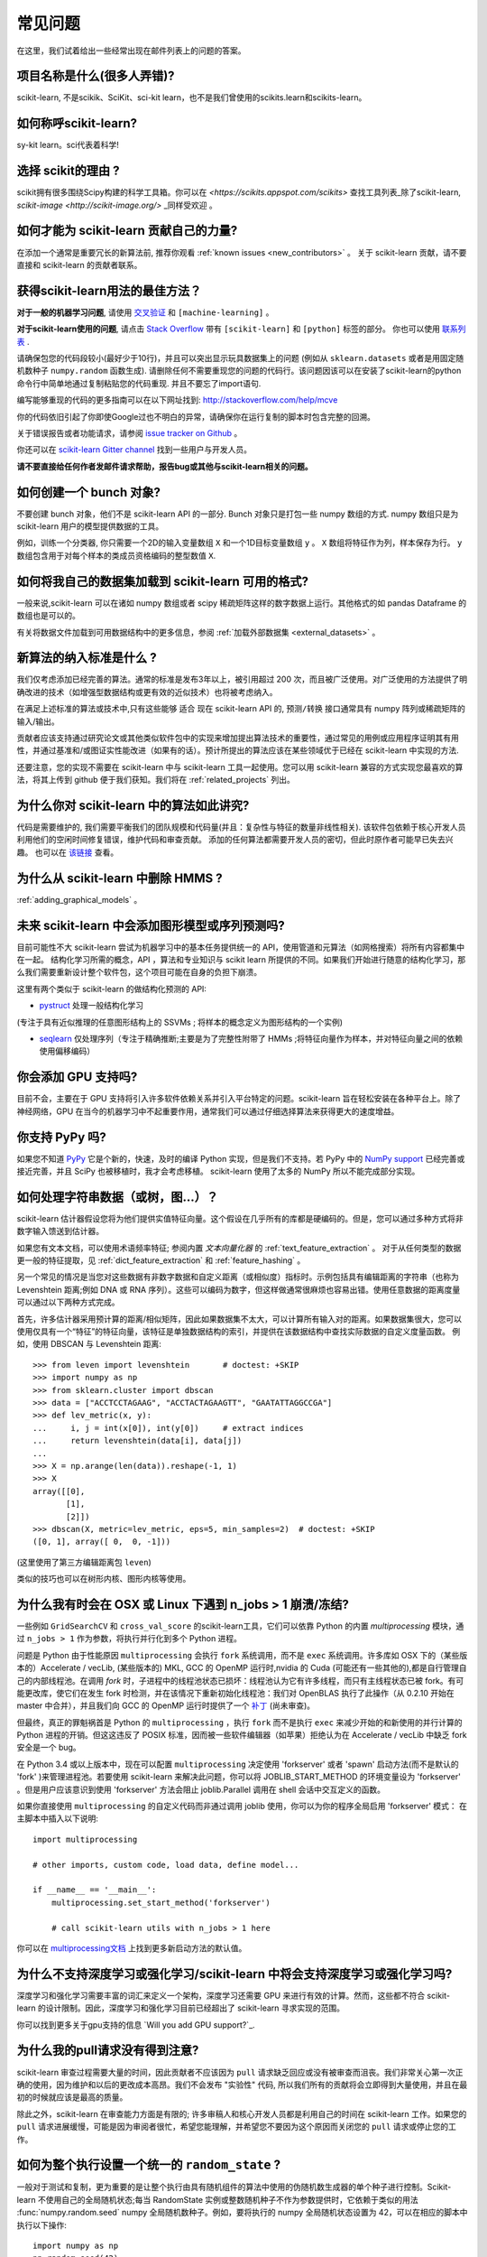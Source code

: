 .. _faq:

===========================
常见问题
===========================

在这里，我们试着给出一些经常出现在邮件列表上的问题的答案。

项目名称是什么(很多人弄错)?
--------------------------------------------------------
scikit-learn, 不是scikik、SciKit、sci-kit learn，也不是我们曾使用的scikits.learn和scikits-learn。

如何称呼scikit-learn?
------------------------------------------
sy-kit learn。sci代表着科学!

选择 scikit的理由 ?
----------------------------
scikit拥有很多围绕Scipy构建的科学工具箱。你可以在 `<https://scikits.appspot.com/scikits>` 查找工具列表_除了scikit-learn, `scikit-image <http://scikit-image.org/>` _同样受欢迎 。

如何才能为 scikit-learn 贡献自己的力量?
---------------------------------------------
在添加一个通常是重要冗长的新算法前, 推荐你观看
:ref:`known issues <new_contributors>` 。
关于 scikit-learn 贡献，请不要直接和 scikit-learn 的贡献者联系。

获得scikit-learn用法的最佳方法？
--------------------------------------------------------------
**对于一般的机器学习问题**, 请使用
`交叉验证 <http://stats.stackexchange.com>`_ 和 ``[machine-learning]`` 。

**对于scikit-learn使用的问题**, 请点击 `Stack Overflow <http://stackoverflow.com/questions/tagged/scikit-learn>`_ 带有 ``[scikit-learn]`` 和 ``[python]`` 标签的部分。 你也可以使用 `联系列表 <https://mail.python.org/mailman/listinfo/scikit-learn>`_ .

请确保包您的代码段较小(最好少于10行)，并且可以突出显示玩具数据集上的问题 (例如从 ``sklearn.datasets`` 或者是用固定随机数种子 ``numpy.random`` 函数生成). 请删除任何不需要重现您的问题的代码行。该问题因该可以在安装了scikit-learn的python命令行中简单地通过复制粘贴您的代码重现. 并且不要忘了import语句.

编写能够重现的代码的更多指南可以在以下网址找到:
http://stackoverflow.com/help/mcve

你的代码依旧引起了你即使Google过也不明白的异常，请确保你在运行复制的脚本时包含完整的回溯。

关于错误报告或者功能请求，请参阅 `issue tracker on Github <https://github.com/scikit-learn/scikit-learn/issues>`_ 。

你还可以在 `scikit-learn Gitter channel <https://gitter.im/scikit-learn/scikit-learn>`_ 找到一些用户与开发人员。

**请不要直接给任何作者发邮件请求帮助，报告bug或其他与scikit-learn相关的问题。**

如何创建一个 bunch 对象?
------------------------------------------------

不要创建 bunch 对象，他们不是 scikit-learn API 的一部分. Bunch 对象只是打包一些 numpy 数组的方式.  numpy 数组只是为scikit-learn 用户的模型提供数据的工具。

例如，训练一个分类器, 你只需要一个2D的输入变量数组 ``X`` 和一个1D目标变量数组 ``y``  。 ``X`` 数组将特征作为列，样本保存为行。 ``y`` 数组包含用于对每个样本的类成员资格编码的整型数值 ``X``.

如何将我自己的数据集加载到 scikit-learn 可用的格式?
--------------------------------------------------------------------

一般来说,scikit-learn 可以在诸如 numpy 数组或者 scipy 稀疏矩阵这样的数字数据上运行。其他格式的如 pandas Dataframe 的数组也是可以的。

有关将数据文件加载到可用数据结构中的更多信息，参阅 :ref:`加载外部数据集 <external_datasets>` 。

新算法的纳入标准是什么 ?
----------------------------------------------------

我们仅考虑添加已经完善的算法。通常的标准是发布3年以上，被引用超过 200 次，而且被广泛使用。对广泛使用的方法提供了明确改进的技术（如增强型数据结构或更有效的近似技术）也将被考虑纳入。

在满足上述标准的算法或技术中,只有这些能够 ``适合`` 现在 scikit-learn API 的, ``预测/转换`` 接口通常具有 numpy 阵列或稀疏矩阵的输入/输出。

贡献者应该支持通过研究论文或其他类似软件包中的实现来增加提出算法技术的重要性，通过常见的用例或应用程序证明其有用性，并通过基准和/或图证实性能改进（如果有的话）。预计所提出的算法应该在某些领域优于已经在 scikit-learn 中实现的方法.

还要注意，您的实现不需要在 scikit-learn 中与 scikit-learn 工具一起使用。您可以用 scikit-learn 兼容的方式实现您最喜欢的算法，将其上传到 github 便于我们获知。我们将在 :ref:`related_projects` 列出。

.. _selectiveness:

为什么你对 scikit-learn 中的算法如此讲究?
------------------------------------------------------------------------
代码是需要维护的, 我们需要平衡我们的团队规模和代码量(并且：复杂性与特征的数量非线性相关). 该软件包依赖于核心开发人员利用他们的空闲时间修复错误，维护代码和审查贡献。
添加的任何算法都需要开发人员的密切，但此时原作者可能早已失去兴趣。
也可以在 `该链接 <https://sourceforge.net/p/scikit-learn/mailman/scikit-learn-general/thread/CAAkaFLWcBG+gtsFQzpTLfZoCsHMDv9UG5WaqT0LwUApte0TVzg@mail.gmail.com/#msg33104380>`_ 查看。

为什么从 scikit-learn 中删除 HMMS ?
----------------------------------------------------
:ref:`adding_graphical_models` 。 

.. _adding_graphical_models:

未来 scikit-learn 中会添加图形模型或序列预测吗?
---------------------------------------------------------------------

目前可能性不大 scikit-learn 尝试为机器学习中的基本任务提供统一的 API，使用管道和元算法（如网格搜索）将所有内容都集中在一起。 结构化学习所需的概念，API ，算法和专业知识与 scikit learn 所提供的不同。如果我们开始进行随意的结构化学习，那么我们需要重新设计整个软件包，这个项目可能在自身的负担下崩溃。

这里有两个类似于 scikit-learn 的做结构化预测的 API:

* `pystruct <http://pystruct.github.io/>`_ 处理一般结构化学习
(专注于具有近似推理的任意图形结构上的 SSVMs ; 将样本的概念定义为图形结构的一个实例)

* `seqlearn <http://larsmans.github.io/seqlearn/>`_ 仅处理序列（专注于精确推断;主要是为了完整性附带了 HMMs ;将特征向量作为样本，并对特征向量之间的依赖使用偏移编码）

你会添加 GPU 支持吗?
----------------------------------

目前不会，主要在于 GPU 支持将引入许多软件依赖关系并引入平台特定的问题。scikit-learn 旨在轻松安装在各种平台上。除了神经网络，GPU 在当今的机器学习中不起重要作用，通常我们可以通过仔细选择算法来获得更大的速度增益。

你支持 PyPy 吗?
-----------------------------

如果您不知道 `PyPy <http://pypy.org/>`_ 它是个新的，快速，及时的编译 Python 实现，但是我们不支持。若 PyPy 中的 `NumPy support <http://buildbot.pypy.org/numpy-status/latest.html>`_ 已经完善或接近完善，并且 SciPy 也被移植时，我才会考虑移植。 scikit-learn 使用了太多的 NumPy 所以不能完成部分实现。

如何处理字符串数据（或树，图...）？
-----------------------------------------------------

scikit-learn 估计器假设您将为他们提供实值特征向量。这个假设在几乎所有的库都是硬编码的。但是，您可以通过多种方式将非数字输入馈送到估计器。

如果您有文本文档，可以使用术语频率特征; 参阅内置 *文本向量化器* 的
:ref:`text_feature_extraction` 。
对于从任何类型的数据更一般的特征提取，见
:ref:`dict_feature_extraction` 和 :ref:`feature_hashing` 。

另一个常见的情况是当您对这些数据有非数字数据和自定义距离（或相似度）指标时。示例包括具有编辑距离的字符串（也称为 Levenshtein 距离;例如 DNA 或 RNA 序列）。这些可以编码为数字，但这样做通常很麻烦也容易出错。使用任意数据的距离度量可以通过以下两种方式完成。

首先，许多估计器采用预计算的距离/相似矩阵，因此如果数据集不太大，可以计算所有输入对的距离。如果数据集很大，您可以使用仅具有一个“特征”的特征向量，该特征是单独数据结构的索引，并提供在该数据结构中查找实际数据的自定义度量函数。
例如，使用 DBSCAN 与 Levenshtein 距离::

    >>> from leven import levenshtein       # doctest: +SKIP
    >>> import numpy as np
    >>> from sklearn.cluster import dbscan
    >>> data = ["ACCTCCTAGAAG", "ACCTACTAGAAGTT", "GAATATTAGGCCGA"]
    >>> def lev_metric(x, y):
    ...     i, j = int(x[0]), int(y[0])     # extract indices
    ...     return levenshtein(data[i], data[j])
    ...
    >>> X = np.arange(len(data)).reshape(-1, 1)
    >>> X
    array([[0],
           [1],
           [2]])
    >>> dbscan(X, metric=lev_metric, eps=5, min_samples=2)  # doctest: +SKIP
    ([0, 1], array([ 0,  0, -1]))

(这里使用了第三方编辑距离包 ``leven``)

类似的技巧也可以在树形内核、图形内核等使用。

为什么我有时会在 OSX 或 Linux 下遇到 n_jobs > 1 崩溃/冻结?
----------------------------------------------------------------------------------------

一些例如 ``GridSearchCV`` 和 ``cross_val_score`` 的scikit-learn工具，它们可以依靠 Python 的内置 `multiprocessing` 模块，通过 ``n_jobs > 1`` 作为参数，将执行并行化到多个 Python 进程。

问题是 Python 由于性能原因 ``multiprocessing`` 会执行 ``fork`` 系统调用，而不是 ``exec`` 系统调用。许多库如 OSX 下的（某些版本的）Accelerate / vecLib, (某些版本的) MKL, GCC 的 OpenMP 运行时,nvidia 的 Cuda (可能还有一些其他的),都是自行管理自己的内部线程池。在调用 `fork` 时，子进程中的线程池状态已损坏：线程池认为它有许多线程，而只有主线程状态已被 fork。有可能更改库，使它们在发生 fork 时检测，并在该情况下重新初始化线程池：我们对 OpenBLAS 执行了此操作（从 0.2.10 开始在 master 中合并），并且我们向 GCC 的 OpenMP 运行时提供了一个 `补丁 <https://gcc.gnu.org/bugzilla/show_bug.cgi?id=60035>`_ 
(尚未审查)。

但最终，真正的罪魁祸首是 Python 的 ``multiprocessing`` ，执行 ``fork`` 而不是执行 ``exec`` 来减少开始的和新使用的并行计算的 Python 进程的开销。但这这违反了 POSIX 标准，因而被一些软件编辑器（如苹果）拒绝认为在 Accelerate / vecLib 中缺乏 fork 安全是一个 bug。

在 Python 3.4 或以上版本中，现在可以配置 ``multiprocessing`` 决定使用 'forkserver' 或者 'spawn' 启动方法(而不是默认的 'fork' )来管理进程池。若要使用 scikit-learn 来解决此问题，你可以将 JOBLIB_START_METHOD 的环境变量设为 'forkserver' 。但是用户应该意识到使用 'forkserver' 方法会阻止 joblib.Parallel 调用在 shell 会话中交互定义的函数。

如果你直接使用 ``multiprocessing`` 的自定义代码而非通过调用 joblib 使用，你可以为你的程序全局启用 'forkserver' 模式：
在主脚本中插入以下说明::

    import multiprocessing

    # other imports, custom code, load data, define model...

    if __name__ == '__main__':
        multiprocessing.set_start_method('forkserver')

        # call scikit-learn utils with n_jobs > 1 here

你可以在 `multiprocessing文档 <https://docs.python.org/3/library/multiprocessing.html#contexts-and-start-methods>`_ 上找到更多新启动方法的默认值。

为什么不支持深度学习或强化学习/scikit-learn 中将会支持深度学习或强化学习吗?
--------------------------------------------------------------------------------------------------------------------------------------

深度学习和强化学习需要丰富的词汇来定义一个架构，深度学习还需要 GPU 来进行有效的计算。然而，这些都不符合 scikit-learn 的设计限制。因此，深度学习和强化学习目前已经超出了 scikit-learn 寻求实现的范围。

你可以找到更多关于gpu支持的信息 `Will you add GPU support?`_.

为什么我的pull请求没有得到注意?
-------------------------------------------------

scikit-learn 审查过程需要大量的时间，因此贡献者不应该因为 ``pull`` 请求缺乏回应或没有被审查而沮丧。我们非常关心第一次正确的使用，因为维护和以后的更改成本高昂。我们不会发布 "实验性" 代码, 所以我们所有的贡献将会立即得到大量使用，并且在最初的时候就应该是最高的质量。

除此之外，scikit-learn 在审查能力方面是有限的; 许多审稿人和核心开发人员都是利用自己的时间在 scikit-learn 工作。如果您的 ``pull`` 请求进展缓慢，可能是因为审阅者很忙，希望您能理解，并希望您不要因为这个原因而关闭您的 ``pull`` 请求或停止您的工作。

如何为整个执行设置一个统一的 ``random_state`` ?
------------------------------------------------------------------------

一般对于测试和复制，更为重要的是让整个执行由具有随机组件的算法中使用的伪随机数生成器的单个种子进行控制。Scikit-learn 不使用自己的全局随机状态;每当 RandomState 实例或整数随机种子不作为参数提供时，它依赖于类似的用法 :func:`numpy.random.seed` numpy 全局随机数种子。例如，要将执行的 numpy 全局随机状态设置为 42，可以在相应的脚本中执行以下操作::

    import numpy as np
    np.random.seed(42)

然而，全局随机状态在执行期间容易被其他代码修改。因此，确保可复制性的唯一方法是在每个地方传递 ``RandomState`` 实例，并确保估算器和交叉验证分隔符都具有其 ``random_state`` 参数集。
